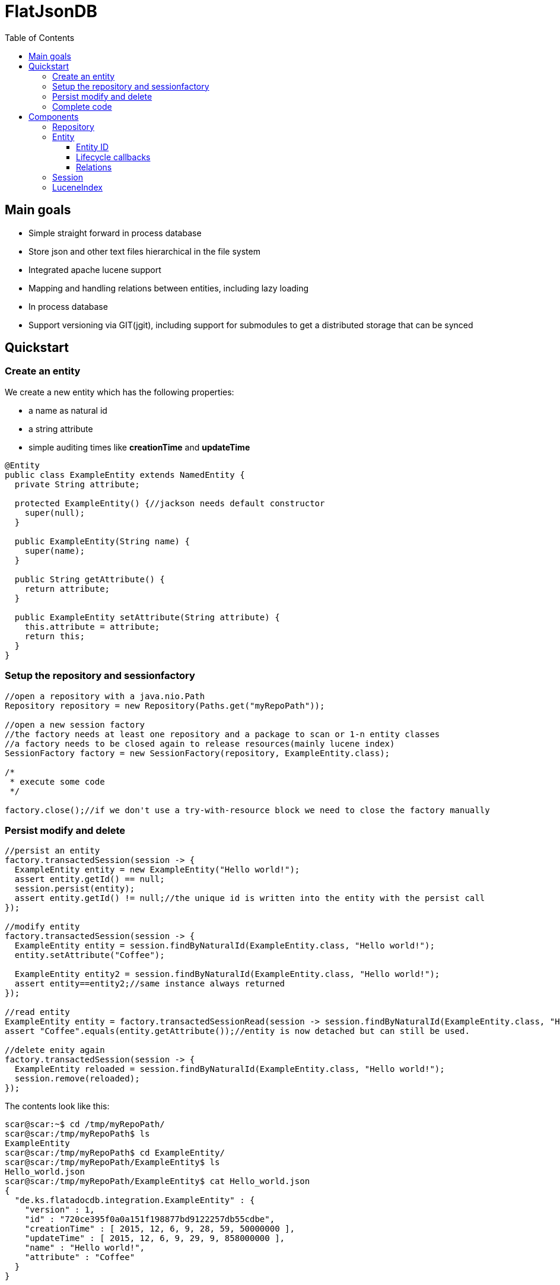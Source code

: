 = FlatJsonDB
:toc:
:toclevels: 4

== Main goals

* Simple straight forward in process database
* Store json and other text files hierarchical in the file system
* Integrated apache lucene support
* Mapping and handling relations between entities, including lazy loading
* In process database
* Support versioning via GIT(jgit), including support for submodules to get a distributed storage that can be synced

== Quickstart

=== Create an entity

We create a new entity which has the following properties:

* a name as natural id
* a string attribute
* simple auditing times like *creationTime* and *updateTime*

[source,java]
----
@Entity
public class ExampleEntity extends NamedEntity {
  private String attribute;

  protected ExampleEntity() {//jackson needs default constructor
    super(null);
  }

  public ExampleEntity(String name) {
    super(name);
  }

  public String getAttribute() {
    return attribute;
  }

  public ExampleEntity setAttribute(String attribute) {
    this.attribute = attribute;
    return this;
  }
}
----

=== Setup the repository and sessionfactory
[source,java]
----
//open a repository with a java.nio.Path
Repository repository = new Repository(Paths.get("myRepoPath"));

//open a new session factory
//the factory needs at least one repository and a package to scan or 1-n entity classes
//a factory needs to be closed again to release resources(mainly lucene index)
SessionFactory factory = new SessionFactory(repository, ExampleEntity.class);

/*
 * execute some code
 */

factory.close();//if we don't use a try-with-resource block we need to close the factory manually
----


=== Persist modify and delete
[source,java]
----
//persist an entity
factory.transactedSession(session -> {
  ExampleEntity entity = new ExampleEntity("Hello world!");
  assert entity.getId() == null;
  session.persist(entity);
  assert entity.getId() != null;//the unique id is written into the entity with the persist call
});

//modify entity
factory.transactedSession(session -> {
  ExampleEntity entity = session.findByNaturalId(ExampleEntity.class, "Hello world!");
  entity.setAttribute("Coffee");

  ExampleEntity entity2 = session.findByNaturalId(ExampleEntity.class, "Hello world!");
  assert entity==entity2;//same instance always returned
});

//read entity
ExampleEntity entity = factory.transactedSessionRead(session -> session.findByNaturalId(ExampleEntity.class, "Hello world!"));
assert "Coffee".equals(entity.getAttribute());//entity is now detached but can still be used.

//delete enity again
factory.transactedSession(session -> {
  ExampleEntity reloaded = session.findByNaturalId(ExampleEntity.class, "Hello world!");
  session.remove(reloaded);
});
----

The contents look like this:
[source,shell]
----
scar@scar:~$ cd /tmp/myRepoPath/
scar@scar:/tmp/myRepoPath$ ls
ExampleEntity
scar@scar:/tmp/myRepoPath$ cd ExampleEntity/
scar@scar:/tmp/myRepoPath/ExampleEntity$ ls
Hello_world.json
scar@scar:/tmp/myRepoPath/ExampleEntity$ cat Hello_world.json
{
  "de.ks.flatadocdb.integration.ExampleEntity" : {
    "version" : 1,
    "id" : "720ce395f0a0a151f198877bd9122257db55cdbe",
    "creationTime" : [ 2015, 12, 6, 9, 28, 59, 50000000 ],
    "updateTime" : [ 2015, 12, 6, 9, 29, 9, 858000000 ],
    "name" : "Hello world!",
    "attribute" : "Coffee"
  }
}
----

=== Complete code
[source,java]
----
  @Test
  public void testExample() throws Exception {
    //open a repository with a java.nio.Path
    Repository repository = new Repository(myRepoPath);

    //open a new session factory
    //the factory needs at least one repository and a package to scan or 1-n entity classes
    //a factory needs to be closed again to release resources(mainly lucene index)
    try (SessionFactory factory = new SessionFactory(repository, ExampleEntity.class)) {
      factory.transactedSession(session -> {
        ExampleEntity entity = new ExampleEntity("Hello world!");
        assert entity.getId() == null;
        session.persist(entity);
        assert entity.getId() != null;//the unique id is written into the entity with the persist call
      });

      //modify entity
      factory.transactedSession(session -> {
        ExampleEntity entity = session.findByNaturalId(ExampleEntity.class, "Hello world!");
        entity.setAttribute("Coffee");

        ExampleEntity entity2 = session.findByNaturalId(ExampleEntity.class, "Hello world!");
        assert entity==entity2;//same instance always returned
      });

      //read entity
      ExampleEntity entity = factory.transactedSessionRead(session -> session.findByNaturalId(ExampleEntity.class, "Hello world!"));
      assert "Coffee".equals(entity.getAttribute());//entity is now detached but can still be used.

      //delete enity again
      factory.transactedSession(session -> {
        ExampleEntity reloaded = session.findByNaturalId(ExampleEntity.class, "Hello world!");
        session.remove(reloaded);
      });
    }
//    factory.close(); if we don't use a try-with-resource block we need to close the factory manually
  }
----


== Components

The flatjsondb consists of one or more repositories. +
All repository entries are entities which are registered at a global metamodel. +
Each repository has its own indexes, including the lucene index for searching. +

=== Repository

A repository is generally a folder on your filesystem containing a bunch of json/text or other files which are mapped as entities.
It might look like the following:

[source,bash]
-----
scar@scar:/tmp/tempRepo$ pwd
/tmp/tempRepo

scar@scar:/tmp/tempRepo$ ls -lA
total 8
drwxr-xr-x 2 scar scar 4096 Dec  6 07:58 .lucene
drwxr-xr-x 2 scar scar 4096 Dec  6 07:58 .index
drwxr-xr-x 2 scar scar 4096 Dec  6 07:58 .git
drwxr-xr-x 2 scar scar 4096 Dec  6 07:58 TestEntity

scar@scar:/tmp/tempRepo$ cd TestEntity/
scar@scar:/tmp/tempRepo/TestEntity$ ls -lA
total 4
-rw-r--r-- 1 scar scar 262 Dec  6 07:58 blubber.json

scar@scar:/tmp/tempRepo/TestEntity$ cat blubber.json
{
  "de.ks.flatadocdb.metamodel.TestEntity" : {
    "version" : 1,
    "id" : "3708a8ca06b62afd2d3d9b1039702b5b61e59e40",
    "creationTime" : [ 2015, 12, 6, 7, 58, 27, 909000000 ],
    "updateTime" : null,
    "name" : "blubber",
    "attribute" : "Steak"
  }
}
-----

In addition to the entities it contains the index files:

* .git git repository
* .lucene lucene index files
* .index faltadocdb index used to prevent file system scanning and parsing at startup.

As a repository is manged by git you can use it in a distributed way: +
For example you can have a clone on your local computer and a seperate one on a notebook and sync both via wlan.+
Or you can manage one main clone on a cloud storage and push to it from different machines. +

Different repositories can be used eg. for private, family or work stuff.

=== Entity

An entity is any java class annotated with *@Entity*.

[source,java]
@Entity
public class TestEntity extends NamedEntity {
...

As you can see we already provide some base classes (NamedEntity and BaseEntity) you can extend from.
Those are just suggestions, you can always use the annotations to map your own entities.

An entity has to fulfill the following requirements:

* Annotated witht *@Entity*
* 1 Verision field *@Version long version;*
* 1 Id field *@Id String version;*
* For jackson it needs to have a default constructor

==== Entity ID

The ID of an entity is the SHA1 checksum of the relative path in the repository(which is unique).

==== Lifecycle callbacks

Lifecycle callbacks are support via parameter-less methodds annotated with the following:

* PostLoad
* PostPersist
* PostRemove
* PostUpdate
* PrePersist
* PreRemove
* PreUpdate

==== Relations

An entity can contain relations to other entities.
These relations are always mapped via 1-n IDs.
If an entity contains another entity that is not annotated as a relation, this entity will be stored by the persister(like an embeddable).
The following annotations exist:

* ToMany -> maps a List or a Set of entities
* ToOne -> maps a single entity
* Children -> maps a List or a Set of entities
* Child -> maps a single child entity

The child* annotations have a special meaning. They define that those entities are not stored in their usual folder,
but in a subfolder of their parent's directory.

Related entities are always persisted with their parent.
However removal of the relation owner will not remove the related entities.

=== Session



=== LuceneIndex


